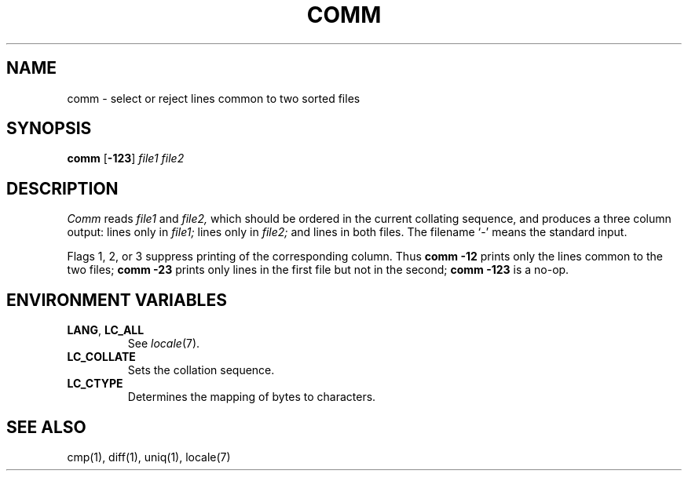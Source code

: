 .\"
.\" Derived from comm(1), Unix 32V:
.\" Copyright(C) Caldera International Inc. 2001-2002. All rights reserved.
.\"
.\" Redistribution and use in source and binary forms, with or without
.\" modification, are permitted provided that the following conditions
.\" are met:
.\"   Redistributions of source code and documentation must retain the
.\"    above copyright notice, this list of conditions and the following
.\"    disclaimer.
.\"   Redistributions in binary form must reproduce the above copyright
.\"    notice, this list of conditions and the following disclaimer in the
.\"    documentation and/or other materials provided with the distribution.
.\"   All advertising materials mentioning features or use of this software
.\"    must display the following acknowledgement:
.\"      This product includes software developed or owned by Caldera
.\"      International, Inc.
.\"   Neither the name of Caldera International, Inc. nor the names of
.\"    other contributors may be used to endorse or promote products
.\"    derived from this software without specific prior written permission.
.\"
.\" USE OF THE SOFTWARE PROVIDED FOR UNDER THIS LICENSE BY CALDERA
.\" INTERNATIONAL, INC. AND CONTRIBUTORS ``AS IS'' AND ANY EXPRESS OR
.\" IMPLIED WARRANTIES, INCLUDING, BUT NOT LIMITED TO, THE IMPLIED
.\" WARRANTIES OF MERCHANTABILITY AND FITNESS FOR A PARTICULAR PURPOSE
.\" ARE DISCLAIMED. IN NO EVENT SHALL CALDERA INTERNATIONAL, INC. BE
.\" LIABLE FOR ANY DIRECT, INDIRECT INCIDENTAL, SPECIAL, EXEMPLARY, OR
.\" CONSEQUENTIAL DAMAGES (INCLUDING, BUT NOT LIMITED TO, PROCUREMENT OF
.\" SUBSTITUTE GOODS OR SERVICES; LOSS OF USE, DATA, OR PROFITS; OR
.\" BUSINESS INTERRUPTION) HOWEVER CAUSED AND ON ANY THEORY OF LIABILITY,
.\" WHETHER IN CONTRACT, STRICT LIABILITY, OR TORT (INCLUDING NEGLIGENCE
.\" OR OTHERWISE) ARISING IN ANY WAY OUT OF THE USE OF THIS SOFTWARE,
.\" EVEN IF ADVISED OF THE POSSIBILITY OF SUCH DAMAGE.
.TH COMM 1 "3/16/03" "" "User Commands"
.SH NAME
comm \- select or reject lines common to two sorted files
.SH SYNOPSIS
\fBcomm\fR [\fB\-123\fR] \fIfile1 file2\fR
.SH DESCRIPTION
.I Comm
reads
.I file1
and
.I file2,
which should be ordered in the current collating sequence,
and produces a three column output: lines only in
.I file1;
lines only in
.I file2;
and lines in both files.
The filename `\-' means the standard input.
.PP
Flags 1, 2, or 3 suppress printing of the corresponding
column.
Thus
.B comm
.B \-12
prints only the lines common to the two files;
.B comm
.B \-23
prints only lines in the first file but not in the second;
.B comm
.B \-123
is a no-op.
.SH "ENVIRONMENT VARIABLES"
.TP
.BR LANG ", " LC_ALL
See
.IR locale (7).
.TP
.B LC_COLLATE
Sets the collation sequence.
.TP
.B LC_CTYPE
Determines the mapping of bytes to characters.
.SH "SEE ALSO"
cmp(1),
diff(1),
uniq(1),
locale(7)
